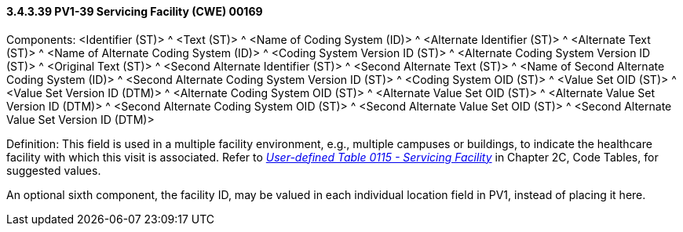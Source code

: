 ==== *3.4.3.39* PV1-39 Servicing Facility (CWE) 00169

Components: <Identifier (ST)> ^ <Text (ST)> ^ <Name of Coding System (ID)> ^ <Alternate Identifier (ST)> ^ <Alternate Text (ST)> ^ <Name of Alternate Coding System (ID)> ^ <Coding System Version ID (ST)> ^ <Alternate Coding System Version ID (ST)> ^ <Original Text (ST)> ^ <Second Alternate Identifier (ST)> ^ <Second Alternate Text (ST)> ^ <Name of Second Alternate Coding System (ID)> ^ <Second Alternate Coding System Version ID (ST)> ^ <Coding System OID (ST)> ^ <Value Set OID (ST)> ^ <Value Set Version ID (DTM)> ^ <Alternate Coding System OID (ST)> ^ <Alternate Value Set OID (ST)> ^ <Alternate Value Set Version ID (DTM)> ^ <Second Alternate Coding System OID (ST)> ^ <Second Alternate Value Set OID (ST)> ^ <Second Alternate Value Set Version ID (DTM)>

Definition: This field is used in a multiple facility environment, e.g., multiple campuses or buildings, to indicate the healthcare facility with which this visit is associated. Refer to file:///E:\V2\v2.9%20final%20Nov%20from%20Frank\V29_CH02C_Tables.docx#HL70115[_User-defined Table 0115 - Servicing Facility_] in Chapter 2C, Code Tables, for suggested values.

An optional sixth component, the facility ID, may be valued in each individual location field in PV1, instead of placing it here.

